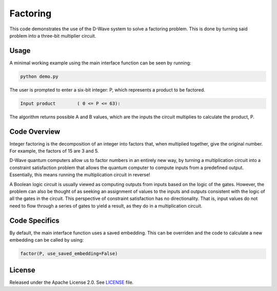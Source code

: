 =========
Factoring
=========
This code demonstrates the use of the D-Wave system to solve a factoring
problem. This is done by turning said problem into a three-bit multiplier
circuit.

Usage
-----
A minimal working example using the main interface function can be seen by
running:

.. code-block:: bash

  python demo.py

The user is prompted to enter a six-bit integer: P, which represents a product
to be factored.

.. code-block::

  Input product        ( 0 <= P <= 63):

The algorithm returns possible A and B values, which are the inputs the circuit
multiplies to calculate the product, P.

Code Overview
-------------
Integer factoring is the decomposition of an integer into factors that, when
multiplied together, give the original number. For example, the factors of 15
are 3 and 5.

D-Wave quantum computers allow us to factor numbers in an entirely new way, by
turning a multiplication circuit into a constraint satisfaction problem that
allows the quantum computer to compute inputs from a predefined output.
Essentially, this means running the multiplication circuit in reverse!

A Boolean logic circuit is usually viewed as computing outputs from inputs
based on the logic of the gates. However, the problem can also be thought of as
seeking an assignment of values to the inputs and outputs consistent with the
logic of all the gates in the circuit.  This perspective of constraint
satisfaction has no directionality. That is, input values do not need to flow
through a series of gates to yield a result, as they do in a multiplication
circuit.


Code Specifics
--------------
By default, the main interface function uses a saved embedding. This can be
overriden and the code to calculate a new embedding can be called by using:

.. code-block:: python

  factor(P, use_saved_embedding=False)

License
-------
Released under the Apache License 2.0. See `LICENSE <LICENSE>`_ file.


